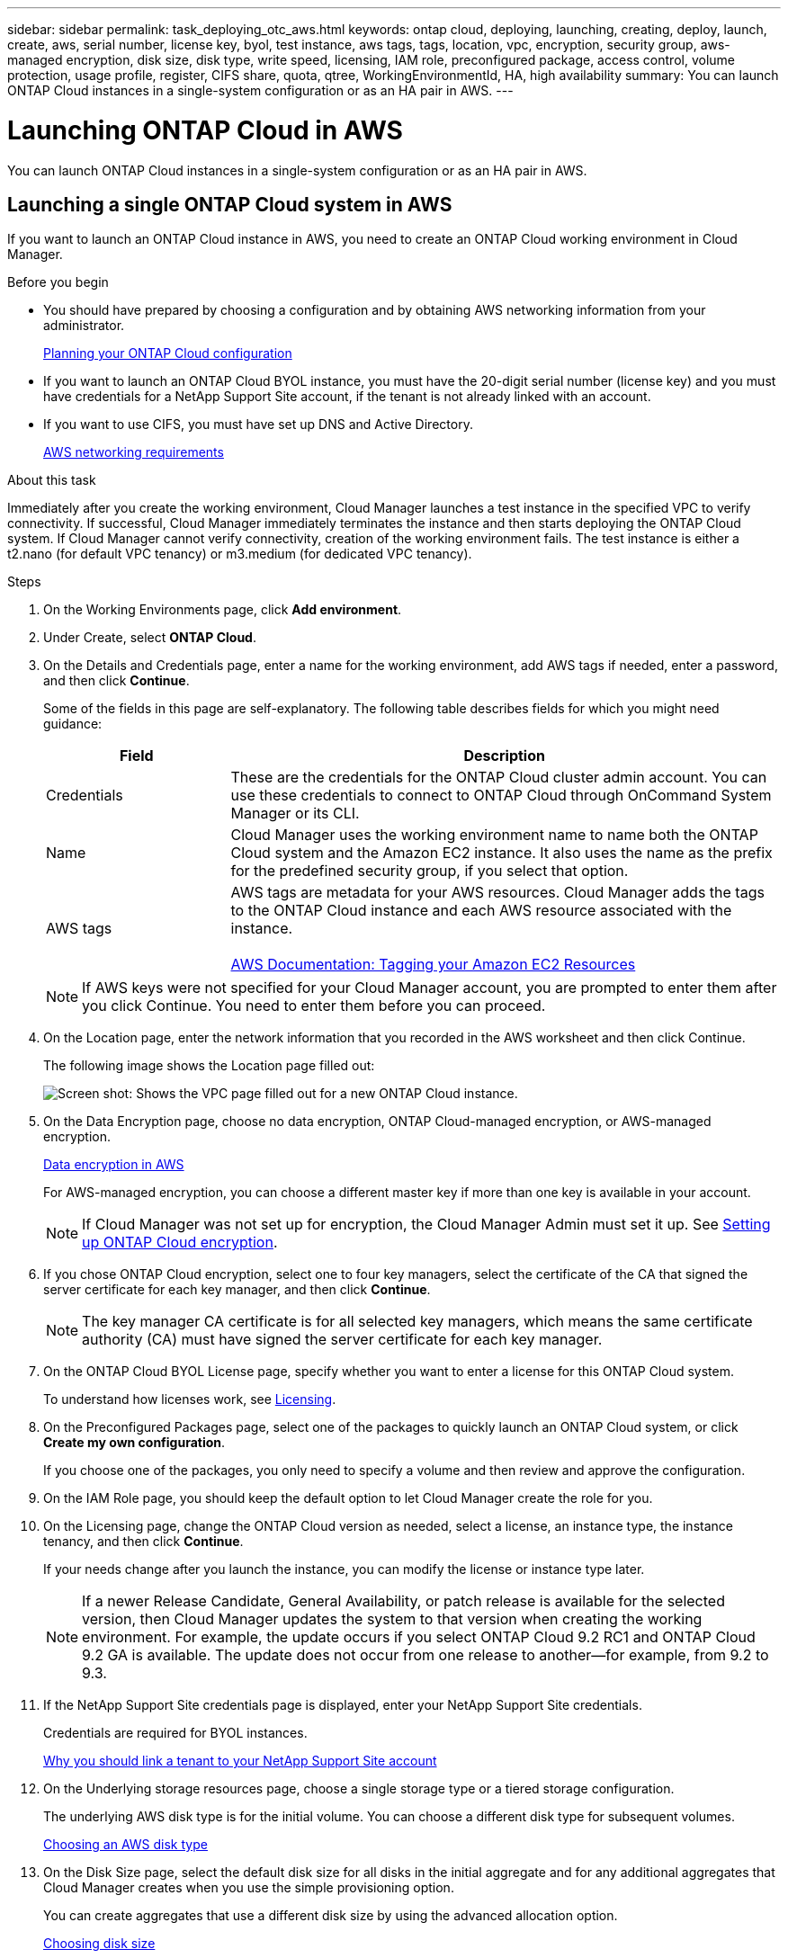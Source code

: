 ---
sidebar: sidebar
permalink: task_deploying_otc_aws.html
keywords: ontap cloud, deploying, launching, creating, deploy, launch, create, aws, serial number, license key, byol, test instance, aws tags, tags, location, vpc, encryption, security group, aws-managed encryption, disk size, disk type, write speed, licensing, IAM role, preconfigured package, access control, volume protection, usage profile, register, CIFS share, quota, qtree, WorkingEnvironmentId, HA, high availability
summary: You can launch ONTAP Cloud instances in a single-system configuration or as an HA pair in AWS.
---

= Launching ONTAP Cloud in AWS
:toc: macro
:hardbreaks:
:nofooter:
:icons: font
:linkattrs:
:imagesdir: ./media/

[.lead]
You can launch ONTAP Cloud instances in a single-system configuration or as an HA pair in AWS.

toc::[]

== Launching a single ONTAP Cloud system in AWS

If you want to launch an ONTAP Cloud instance in AWS, you need to create an ONTAP Cloud working environment in Cloud Manager.

.Before you begin

* You should have prepared by choosing a configuration and by obtaining AWS networking information from your administrator.
+
link:task_planning_your_config.html[Planning your ONTAP Cloud configuration]

* If you want to launch an ONTAP Cloud BYOL instance, you must have the 20-digit serial number (license key) and you must have credentials for a NetApp Support Site account, if the tenant is not already linked with an account.

* If you want to use CIFS, you must have set up DNS and Active Directory.
+
link:reference_networking_aws.html[AWS networking requirements]

.About this task

Immediately after you create the working environment, Cloud Manager launches a test instance in the specified VPC to verify connectivity. If successful, Cloud Manager immediately terminates the instance and then starts deploying the ONTAP Cloud system. If Cloud Manager cannot verify connectivity, creation of the working environment fails. The test instance is either a t2.nano (for default VPC tenancy) or m3.medium (for dedicated VPC tenancy).

.Steps

. On the Working Environments page, click *Add environment*.

. Under Create, select *ONTAP Cloud*.

. On the Details and Credentials page, enter a name for the working environment, add AWS tags if needed, enter a password, and then click *Continue*.
+
Some of the fields in this page are self-explanatory. The following table describes fields for which you might need guidance:
+
[cols=2*,options="header",cols="25,75"]
|===
| Field
| Description
| Credentials | These are the credentials for the ONTAP Cloud cluster admin account. You can use these credentials to connect to ONTAP Cloud through OnCommand System Manager or its CLI.
| Name | Cloud Manager uses the working environment name to name both the ONTAP Cloud system and the Amazon EC2 instance. It also uses the name as the prefix for the predefined security group, if you select that option.
| AWS tags | AWS tags are metadata for your AWS resources. Cloud Manager adds the tags to the ONTAP Cloud instance and each AWS resource associated with the instance.

https://docs.aws.amazon.com/AWSEC2/latest/UserGuide/Using_Tags.html[AWS Documentation: Tagging your Amazon EC2 Resources^]
|===
+
NOTE: If AWS keys were not specified for your Cloud Manager account, you are prompted to enter them after you click Continue. You need to enter them before you can proceed.

. On the Location page, enter the network information that you recorded in the AWS worksheet and then click Continue.
+
The following image shows the Location page filled out:
+
image:screenshot_cot_vpc.gif[Screen shot: Shows the VPC page filled out for a new ONTAP Cloud instance.]

. On the Data Encryption page, choose no data encryption, ONTAP Cloud-managed encryption, or AWS-managed encryption.
+
link:concept_security.html#data-encryption-in-aws[Data encryption in AWS]
+
For AWS-managed encryption, you can choose a different master key if more than one key is available in your account.
+
NOTE: If Cloud Manager was not set up for encryption, the Cloud Manager Admin must set it up. See link:task_setting_up_cloud_manager.html#setting-up-ontap-cloud-encryption[Setting up ONTAP Cloud encryption].

. If you chose ONTAP Cloud encryption, select one to four key managers, select the certificate of the CA that signed the server certificate for each key manager, and then click *Continue*.
+
NOTE: The key manager CA certificate is for all selected key managers, which means the same certificate authority (CA) must have signed the server certificate for each key manager.

. On the ONTAP Cloud BYOL License page, specify whether you want to enter a license for this ONTAP Cloud system.
+
To understand how licenses work, see link:concept_licensing.html[Licensing].

. On the Preconfigured Packages page, select one of the packages to quickly launch an ONTAP Cloud system, or click *Create my own configuration*.
+
If you choose one of the packages, you only need to specify a volume and then review and approve the configuration.

. On the IAM Role page, you should keep the default option to let Cloud Manager create the role for you.

. On the Licensing page, change the ONTAP Cloud version as needed, select a license, an instance type, the instance tenancy, and then click *Continue*.
+
If your needs change after you launch the instance, you can modify the license or instance type later.
+
NOTE: If a newer Release Candidate, General Availability, or patch release is available for the selected version, then Cloud Manager updates the system to that version when creating the working environment. For example, the update occurs if you select ONTAP Cloud 9.2 RC1 and ONTAP Cloud 9.2 GA is available. The update does not occur from one release to another—for example, from 9.2 to 9.3.

. If the NetApp Support Site credentials page is displayed, enter your NetApp Support Site credentials.
+
Credentials are required for BYOL instances.
+
link:concept_storage_management.html#why-you-should-link-a-tenant-to-your-netapp-support-site-account[Why you should link a tenant to your NetApp Support Site account]

. On the Underlying storage resources page, choose a single storage type or a tiered storage configuration.
+
The underlying AWS disk type is for the initial volume. You can choose a different disk type for subsequent volumes.
+
link:task_planning_your_config.html#choosing-an-aws-disk-type[Choosing an AWS disk type]

. On the Disk Size page, select the default disk size for all disks in the initial aggregate and for any additional aggregates that Cloud Manager creates when you use the simple provisioning option.
+
You can create aggregates that use a different disk size by using the advanced allocation option.
+
link:task_planning_your_config.html#choosing-a-disk-size[Choosing disk size]

. On the Write Speed page, choose *Normal* or *High*.
+
link:task_planning_your_config.html#choosing-a-write-speed[Choosing a write speed]

. On the Create Volume page, enter details for the new volume, and then click *Continue*.
+
You might skip this step if you want to create a volume for iSCSI. Cloud Manager sets up volumes for NFS and CIFS only.
+
Some of the fields in this page are self-explanatory. The following table describes fields for which you might need guidance:
+
[cols=2*,options="header",cols="25,75"]
|===
| Field
| Description

| Size | The maximum size that you can enter largely depends on whether you enable thin provisioning, which enables you to create a volume that is bigger than the physical storage currently available to it.

| Access control (for NFS only) | An export policy defines the clients in the subnet that can access the volume. By default, Cloud Manager enters a value that provides access to all instances in the subnet.

| Permissions and Users / Groups (for CIFS only) | These fields enable you to control the level of access to a share for users and groups (also called access control lists or ACLs). You can specify local or domain Windows users or groups, or UNIX users or groups. If you specify a domain Windows user name, you must include the user's domain using the format domain\username.

| Volume Protection | A Snapshot copy policy specifies the frequency and number of automatically created NetApp Snapshot copies. A NetApp Snapshot copy is a point-in-time file system image that has no performance impact and requires minimal storage. You can choose the default policy or none. You might choose none for transient data: for example, tempdb for Microsoft SQL Server.

| Usage Profile | Usage profiles define the NetApp storage efficiency features that are enabled for a volume.
For more information, see Understanding volume usage profiles.
|===
+
The following image shows the Volume page filled out for the CIFS protocol:
+
image:screenshot_cot_vol.gif[Screen shot: Shows the Volume page filled out for a ONTAP Cloud instance.]

. If you chose the CIFS protocol, set up a CIFS server on the ONTAP Cloud CIFS Setup page:
+
[cols=2*,options="header",cols="25,75"]
|===
| Field
| Description

| DNS Primary and Secondary IP Address | The IP addresses of the DNS servers that provide name resolution for the CIFS server.
The listed DNS servers must contain the service location records (SRV) needed to locate the Active Directory LDAP servers and domain controllers for the domain that the CIFS server will join.

| Active Directory Domain to join | The FQDN of the Active Directory (AD) domain that you want the CIFS server to join.

| Credentials authorized to join the domain | The name and password of a Windows account with sufficient privileges to add computers to the specified Organizational Unit (OU) within the AD domain.

| CIFS server NetBIOS name | A CIFS server name that is unique in the AD domain.

| Organizational Unit | The organizational unit within the AD domain to associate with the CIFS server. The default is CN=Computers.

| DNS Domain | The DNS domain for the ONTAP Cloud storage virtual machine (SVM). In most cases, the domain is the same as the AD domain.
|===

. On the Review & Approve page, review and confirm your selections:

.. Review details about the configuration.

.. Click *More information* to review details about support and the AWS resources that Cloud Manager will purchase.

.. Select the *I understand...* check boxes.

.. Click *Go*.

.Result

Cloud Manager launches the ONTAP Cloud instance. You can track the progress in the timeline.

If you experience any issues launching the ONTAP Cloud instance, review the failure message. You can also select the working environment and click Re-create environment.

For additional help, go to https://mysupport.netapp.com/cloudontap[NetApp ONTAP Cloud Support^].

.After you finish

* If you launched an ONTAP Cloud pay-as-you-go instance and the tenant is not linked to a NetApp Support Site account, manually register the instance with NetApp to enable support.
+
Support from NetApp is included with your ONTAP Cloud instance. To activate support, you must first register the instance with NetApp.
+
link:task_registering.html[Registering ONTAP Cloud instances]

* If you provisioned a CIFS share, give users or groups permissions to the files and folders and verify that those users can access the share and create a file.

* If you want to apply quotas to volumes, use System Manager or the CLI.
+
Quotas enable you to restrict or track the disk space and number of files used by a user, group, or qtree.

* If this is the first ONTAP Cloud instance launched in AWS, remind your administrator to finish setting up AWS billing and cost requirements by enabling the WorkingEnvironmentId tag. This tag is not available in AWS until after you create your first ONTAP Cloud working environment under the AWS payer account.
+
link:task_setting_up_cloud_manager.html#setting-up-aws-billing-and-cost-management-for-cloud-manager[Setting up AWS billing and cost management for Cloud Manager]

== Launching an ONTAP Cloud HA pair in AWS

If you want to launch an ONTAP Cloud HA pair in AWS, you need to create an ONTAP Cloud HA working environment in Cloud Manager.

.Before you begin

* You should have prepared by choosing a configuration and by obtaining AWS networking information from your administrator.
+
link:task_planning_your_config.html[Planning your ONTAP Cloud configuration]

* If you purchased ONTAP Cloud BYOL licenses, you must have a 20-digit serial number (license key) for each node, and you must have credentials for a NetApp Support Site account if the tenant is not already associated with an account.

* If you want to use CIFS, you must have set up DNS and Active Directory.
+
link:reference_networking_aws.html[AWS networking requirements]

.About this task

Immediately after you create the working environment, Cloud Manager launches a test instance in the specified VPC to verify connectivity. If successful, Cloud Manager immediately terminates the instance and then starts deploying the ONTAP Cloud system. If Cloud Manager cannot verify connectivity, creation of the working environment fails. The test instance is either a t2.nano (for default VPC tenancy) or m3.medium (for dedicated VPC tenancy).

.Steps

. On the Working Environments page, click *Add environment*.

. Under Create, select *ONTAP Cloud HA*.

. On the Details and Credentials page, enter a name for the working environment, add AWS tags if required, enter a password, and then click *Continue*.
+
Some of the fields in this page are self-explanatory. The following table describes fields for which you might need guidance:
+
[cols=2*,options="header",cols="25,75"]
|===
| Field
| Description

| Credentials |	These are the credentials for the ONTAP Cloud cluster admin account. You can use these credentials to connect to ONTAP Cloud through OnCommand System Manager or its CLI.

| Name | Cloud Manager uses the working environment name to name the ONTAP Cloud cluster and the Amazon EC2 instances. It also uses the name as the prefix for the predefined security group, if you select that option.

| AWS tags | AWS tags are metadata for your AWS resources. Cloud Manager adds the tags to the ONTAP Cloud instances and each AWS resource associated with the instances.

http://docs.aws.amazon.com/AWSEC2/latest/UserGuide/Using_Tags.html[AWS Documentation: Tagging your Amazon EC2 Resources^]
|===
NOTE: If AWS keys were not specified for your Cloud Manager account, you are prompted to enter them after you click Continue. You must enter the AWS keys before you proceed.

. On the HA Deployment Models page, choose an HA configuration.
+
link:concept_ha.html[ONTAP Cloud HA for AWS]

. On the Location page, enter the network information that you recorded in the AWS worksheet and then click *Continue*.
+
The following image shows the Location page filled out for a multiple AZ configuration:
+
image:screenshot_cot_vpc_ha.gif[Screen shot: Shows the VPC page filled out for an HA configuration. A different availability zone is selected for each instance.]

. On the Connectivity and SSH Authentication page, choose connection methods for the HA pair and the mediator.

. If you chose multiple AZs, specify the floating IP addresses for the cluster management interface port and the two NFS/CIFS data ports and then click *Continue*.
+
The IP addresses must be outside of the CIDR block for all VPCs in the region.
+
link:reference_networking_aws.html#networking-requirements-for-ontap-cloud-ha-in-multiple-azs[AWS networking requirements for ONTAP Cloud HA in multiple AZs]

. If you chose multiple AZs, select the route tables that should include routes to the floating IP addresses and then click *Continue*.
+
If you have more than one route table, it is very important to select the correct route tables. Otherwise, some clients might not have access to the ONTAP Cloud HA pair.
+
http://docs.aws.amazon.com/AmazonVPC/latest/UserGuide/VPC_Route_Tables.html[AWS Documentation: Route Tables^]

. On the Data Encryption page, choose no data encryption, ONTAP Cloud-managed encryption, or AWS-managed encryption.
+
link:concept_security.html#data-encryption-in-aws[Data encryption in AWS]
+
For AWS-managed encryption, you can choose a different master key if more than one key is available in your account.
+
NOTE: If Cloud Manager was not set up for encryption, the Cloud Manager Admin must set it up. See link:task_setting_up_cloud_manager.html#setting-up-ontap-cloud-encryption[Setting up ONTAP Cloud encryption].

. If you selected ONTAP Cloud encryption, select one to four key managers, select the certificate of the CA that signed the server certificate for each key manager, and then click *Continue*.
+
NOTE: The key manager CA certificate is for all selected key managers, which means the same certificate authority (CA) must have signed the server certificate for each key manager.

. On the ONTAP Cloud BYOL License page, specify whether you want to enter a license for this ONTAP Cloud system.
+
To understand how licenses work, see link:concept_licensing.html[Licensing].

. On the Preconfigured Packages page, select one of the packages to quickly launch an ONTAP Cloud system, or click *Create my own configuration*.
+
If you choose one of the packages, you only need to specify a volume and then review and approve the configuration.

. On the IAM Role page, you should keep the default option to let Cloud Manager create the roles for you.

. On the Licensing page, change the ONTAP Cloud version as needed, select a license, an instance type, the instance tenancy, and then click *Continue*.
+
If your needs change after you launch the instances, you can modify the license or instance type later. See Changing the configuration of ONTAP Cloud instances.
+
NOTE: If a newer Release Candidate, General Availability, or patch release is available for the selected version, then Cloud Manager updates the system to that version when creating the working environment. For example, the update occurs if you select ONTAP Cloud 9.2 RC1 and ONTAP Cloud 9.2 GA is available. The update does not occur from one release to another—for example, from 9.2 to 9.3.

. If the NetApp Support Site credentials page is displayed, enter your NetApp Support Site credentials.
+
Credentials are required for BYOL instances.
+
link:concept_storage_management.html#why-you-should-link-a-tenant-to-your-netapp-support-site-account[Why you should link a tenant to your NetApp Support Site account]

. On the Underlying storage resources page, choose a single storage type or a tiered storage configuration.
+
The underlying AWS disk type is for the initial volume. You can choose a different disk type for subsequent volumes.
+
link:task_planning_your_config.html#choosing-an-aws-disk-type[Choosing an AWS disk type]

. On the Disk Size page, select the default disk size for all disks in the initial aggregate and for any additional aggregates that Cloud Manager creates when you use the simple provisioning option.
+
You can create aggregates that use a different disk size by using the advanced allocation option.
+
link:task_planning_your_config.html#choosing-a-disk-size[Choosing disk size]

. On the Write Speed page, choose *Normal* or *High*.
+
link:task_planning_your_config.html#choosing-a-write-speed[Choosing a write speed]

. On the Create Volume page, enter details for the new volume, and then click *Continue*.
+
You might skip this step if you want to create a volume for iSCSI. Cloud Manager sets up volumes for NFS and CIFS only.
+
Some of the fields in this page are self-explanatory. The following table describes fields for which you might need guidance:
+
[cols=2*,options="header",cols="25,75"]
|===
| Field
| Description

| Size |	The maximum size that you can enter largely depends on whether you enable thin provisioning, which enables you to create a volume that is bigger than the physical storage currently available to it.

| Access control (for NFS only) |	An export policy defines the clients in the subnet that can access the volume. By default, Cloud Manager enters a value that provides access to all instances in the subnet.

| Permissions and Users / Groups (for CIFS only) |	These fields enable you to control the level of access to a share for users and groups (also called access control lists or ACLs). You can specify local or domain Windows users or groups, or UNIX users or groups. If you specify a domain Windows user name, you must include the user's domain using the format domain\username.

| Volume Protection | A Snapshot copy policy specifies the frequency and number of automatically created NetApp Snapshot copies. A NetApp Snapshot copy is a point-in-time file system image that has no performance impact and requires minimal storage. You can choose the default policy or none. You might choose none for transient data: for example, tempdb for Microsoft SQL Server.

| Usage Profile | Usage profiles define the NetApp storage efficiency features that are enabled for a volume.
link:task_planning_your_config.html#choosing-a-volume-usage-profile[Understanding volume usage profiles]
|===
+
The following image shows the Volume page filled out for the CIFS protocol:
+
image:screenshot_cot_vol.gif[Screen shot: Shows the Volume page filled out for a ONTAP Cloud instance.]

. If you selected the CIFS protocol, set up a CIFS server on the ONTAP Cloud CIFS Setup page:
+
[cols=2*,options="header",cols="25,75"]
|===
| Field
| Description

| DNS Primary and Secondary IP Address | The IP addresses of the DNS servers that provide name resolution for the CIFS server.
The listed DNS servers must contain the service location records (SRV) needed to locate the Active Directory LDAP servers and domain controllers for the domain that the CIFS server will join.

| Active Directory Domain to join | The FQDN of the Active Directory (AD) domain that you want the CIFS server to join.

| Credentials authorized to join the domain | The name and password of a Windows account with sufficient privileges to add computers to the specified Organizational Unit (OU) within the AD domain.

| CIFS server NetBIOS name | A CIFS server name that is unique in the AD domain.

| Organizational Unit | The organizational unit within the AD domain to associate with the CIFS server. The default is CN=Computers.

| DNS Domain | The DNS domain for the ONTAP Cloud storage virtual machine (SVM). In most cases, the domain is the same as the AD domain.
|===

. On the Review & Approve page, review and confirm your selections:

.. Review details about the configuration.

.. Click *More information* to review details about support and the AWS resources that Cloud Manager will purchase.

.. Select the *I understand...* check boxes.

.. Click *Go*.

.Result

Cloud Manager launches the ONTAP Cloud HA pair. You can track the progress in the timeline.

If you experience any issues launching the HA pair, review the failure message. You can also select the working environment and click Re-create environment.

For additional help, go to NetApp ONTAP Cloud Support.

.After you finish

* If you launched ONTAP Cloud pay-as-you-go instances and the tenant is not linked to a NetApp Support Site account, manually register the instances with NetApp to enable support.
+
Support from NetApp is included with your ONTAP Cloud instances. To activate support, you must first register the instances with NetApp.
+
link:task_registering.html[Registering ONTAP Cloud instances]

* If you provisioned a CIFS share, give users or groups permissions to the files and folders and verify that those users can access the share and create a file.

* If you want to apply quotas to volumes, use System Manager or the CLI.
+
Quotas enable you to restrict or track the disk space and number of files used by a user, group, or qtree.

* If this is the first ONTAP Cloud instance launched in AWS, remind your administrator to finish setting up AWS billing and cost requirements by enabling the WorkingEnvironmentId tag. This tag is not available in AWS until you create your first ONTAP Cloud working environment under the AWS payer account.
+
link:task_setting_up_cloud_manager.html#setting-up-aws-billing-and-cost-management-for-cloud-manager[Setting up AWS billing and cost management for Cloud Manager]

